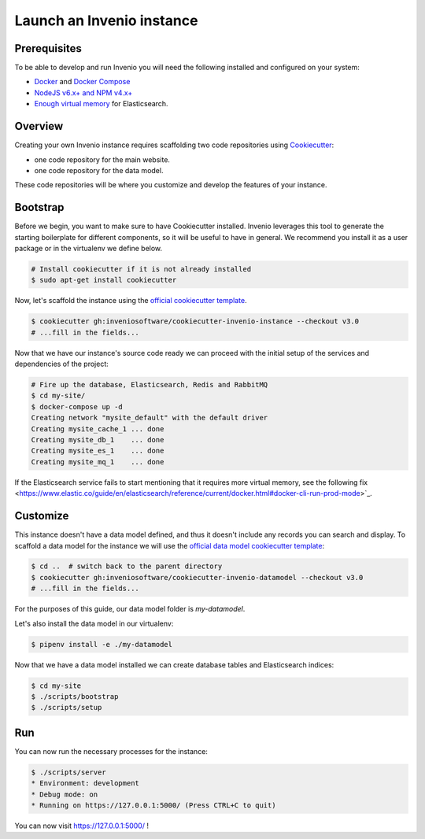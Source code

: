 ..
    This file is part of Invenio.
    Copyright (C) 2015-2018 CERN.
    Copyright (C) 2018 Northwestern University, Feinberg School of Medicine, Galter Health Sciences Library.

    Invenio is free software; you can redistribute it and/or modify it
    under the terms of the MIT License; see LICENSE file for more details.

.. _quickstart:

Launch an Invenio instance
==========================

.. _prerequisites:

Prerequisites
-------------
To be able to develop and run Invenio you will need the following installed and
configured on your system:

- `Docker <https://docs.docker.com/install>`_ and `Docker Compose <https://docs.docker.com/compose/install/>`_
- `NodeJS v6.x+ and NPM v4.x+ <https://nodejs.org/en/download/package-manager>`_
- `Enough virtual memory <https://www.elastic.co/guide/en/elasticsearch/reference/current/docker.html#docker-cli-run-prod-mode>`_
  for Elasticsearch.

Overview
--------
Creating your own Invenio instance requires scaffolding two code repositories
using `Cookiecutter <https://cookiecutter.readthedocs.io/en/latest/installation.html>`_:

- one code repository for the main website.
- one code repository for the data model.

These code repositories will be where you customize and develop the features of
your instance.

.. _bootstrap:

Bootstrap
---------

Before we begin, you want to make sure to have Cookiecutter installed. Invenio
leverages this tool to generate the starting boilerplate for different
components, so it will be useful to have in general. We recommend you install
it as a user package or in the virtualenv we define below.

.. code-block:: shell

  # Install cookiecutter if it is not already installed
  $ sudo apt-get install cookiecutter

Now, let's scaffold the instance using the `official cookiecutter template
<https://github.com/inveniosoftware/cookiecutter-invenio-instance>`_.

.. code-block:: shell

  $ cookiecutter gh:inveniosoftware/cookiecutter-invenio-instance --checkout v3.0
  # ...fill in the fields...

Now that we have our instance's source code ready we can proceed with the
initial setup of the services and dependencies of the project:

.. code-block:: shell

  # Fire up the database, Elasticsearch, Redis and RabbitMQ
  $ cd my-site/
  $ docker-compose up -d
  Creating network "mysite_default" with the default driver
  Creating mysite_cache_1 ... done
  Creating mysite_db_1    ... done
  Creating mysite_es_1    ... done
  Creating mysite_mq_1    ... done

If the Elasticsearch service fails to start mentioning that it requires more virtual memory,
see the following fix <https://www.elastic.co/guide/en/elasticsearch/reference/current/docker.html#docker-cli-run-prod-mode>`_.

.. _customize:

Customize
---------

This instance doesn't have a data model defined, and thus it doesn't include
any records you can search and display. To scaffold a data model for the
instance we will use the `official data model cookiecutter template
<https://github.com/inveniosoftware/cookiecutter-invenio-datamodel>`_:

.. code-block:: shell

  $ cd ..  # switch back to the parent directory
  $ cookiecutter gh:inveniosoftware/cookiecutter-invenio-datamodel --checkout v3.0
  # ...fill in the fields...

For the purposes of this guide, our data model folder is `my-datamodel`.

Let's also install the data model in our virtualenv:

.. code-block:: shell

  $ pipenv install -e ./my-datamodel

Now that we have a data model installed we can create database tables and
Elasticsearch indices:

.. code-block:: shell

  $ cd my-site
  $ ./scripts/bootstrap
  $ ./scripts/setup

Run
---
You can now run the necessary processes for the instance:

.. code-block:: shell

  $ ./scripts/server
  * Environment: development
  * Debug mode: on
  * Running on https://127.0.0.1:5000/ (Press CTRL+C to quit)

You can now visit https://127.0.0.1:5000/ !
